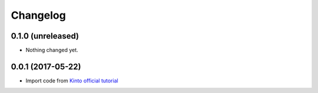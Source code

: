 Changelog
=========


0.1.0 (unreleased)
------------------

- Nothing changed yet.


0.0.1 (2017-05-22)
------------------

- Import code from `Kinto official tutorial <http://kinto.readthedocs.io/en/stable/tutorials/write-plugin.html>`_

